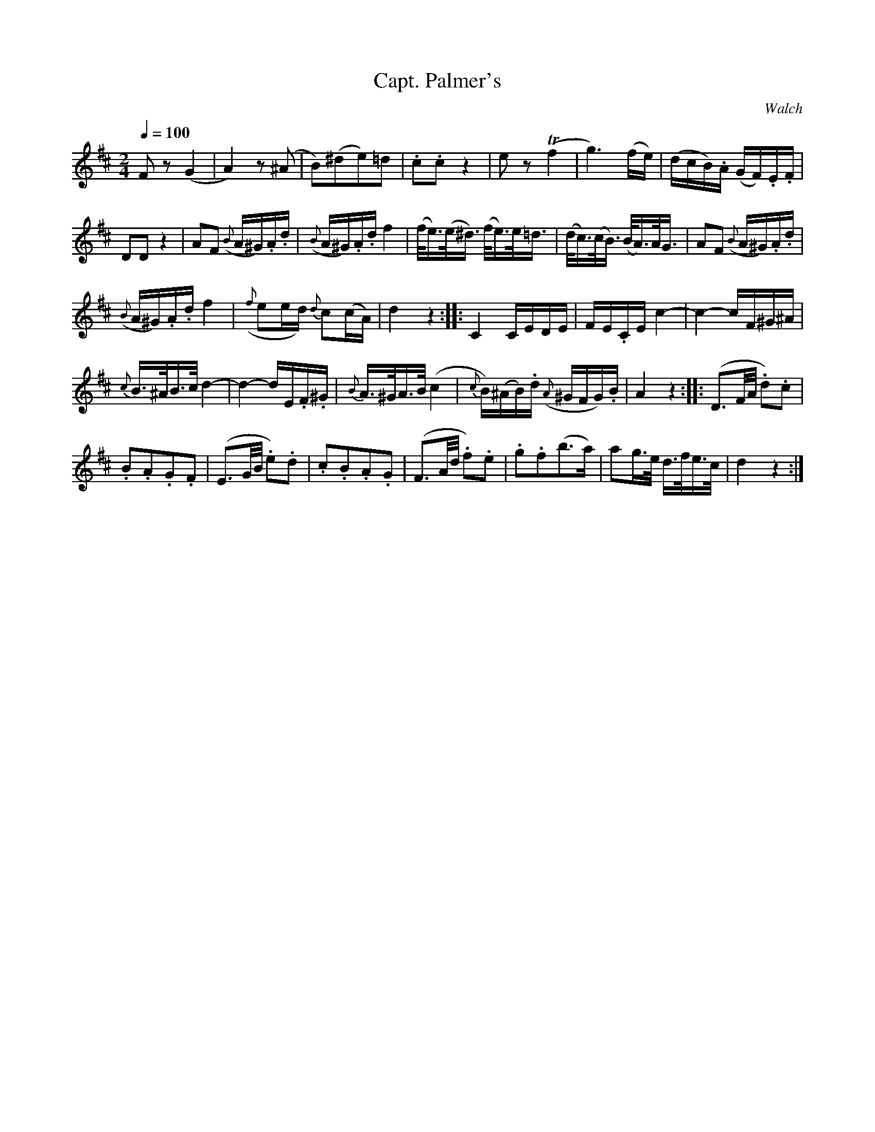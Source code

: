 X:741
T:Capt. Palmer's
C:Walch
S:Bruce & Emmett's Drummers and Fifers Guide (1862), p. 74
M:2/4
L:1/16
Q:1/4=100
K:D
%%MIDI program 72
%%MIDI transpose 8
%%MIDI ratio 3 1
F2z2 (G4|A4) z2(^A2|B2)(^d2e2)=d2|.c2.c2 z4|e2z2 (Tf4|g6) (fe)|(dcB).A (GF).E.F|
D2D2 z4|A2F2 ({B}A^G).A.d|({B}A^G).A.d f4|(f<e)(e<^d) (f<e)e<=d|(d<c)(c<B) (B<A)A<G|A2F2 ({B}A^G).A.d|
({B}A^G).A.d f4|({f}e2ed) {d}c2(cA)|d4 z4::C4 CEDE|FE.CE c4-|c4-cF^G^A|
{c}B>^AB>c d4-|d4-dE.F.^G|{B}A>^GA>B (c4|{c}B)(^AB).d ({A}^GFG).B|A4 z4::(D3F/A/ .d2).c2|
.B2.A2.G2.F2|(E3G/B/ .e2).d2|.c2.B2.A2.G2|(F3A/d/ .f2).e2|.g2.f2(b3a)|a2g>e d>fe>c|d4 z4:|

